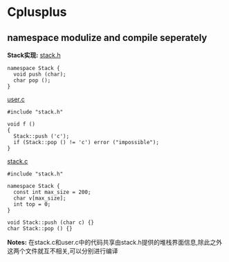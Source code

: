 * Cplusplus
** namespace modulize and compile seperately
*Stack实现:*
_stack.h_
#+BEGIN_SRC C++
  namespace Stack {
    void push (char);
    char pop ();
  }
#+END_SRC

_user.c_
#+BEGIN_SRC C++
  #include "stack.h"

  void f ()
  {
    Stack::push ('c');
    if (Stack::pop () != 'c') error ("impossible");
  }
#+END_SRC

_stack.c_
#+BEGIN_SRC C++
  #include "stack.h"

  namespace Stack {
    const int max_size = 200;
    char v[max_size];
    int top = 0;
  }

  void Stack::push (char c) {}
  char Stack::pop () {}
#+END_SRC

*Notes:* 在stack.c和user.c中的代码共享由stack.h提供的堆栈界面信息,除此之外这两个文件就互不相关,可以分别进行编译
